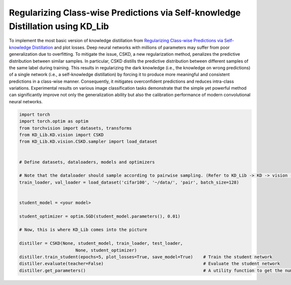 ======================
Regularizing Class-wise Predictions via Self-knowledge Distillation using KD_Lib
======================

To implement the most basic version of knowledge distillation from `Regularizing Class-wise Predictions via Self-knowledge Distillation <https://arxiv.org/abs/2003.13964>`_
and plot losses.
Deep neural networks with millions of parameters may suffer from poor generalization due to overfitting. To mitigate the issue, CSKD, a new regularization method, penalizes the predictive distribution between similar samples. In particular, CSKD distills the predictive distribution between different samples of the same label during training. This results in regularizing the dark knowledge (i.e., the knowledge on wrong predictions) of a single network (i.e., a self-knowledge distillation) by forcing it to produce more meaningful and consistent predictions in a class-wise manner. Consequently, it mitigates overconfident predictions
and reduces intra-class variations. Experimental results on various image classification tasks demonstrate that the simple yet powerful method can significantly improve not only the generalization ability but also the calibration performance of modern convolutional neural networks.

.. code-block:: python

    import torch
    import torch.optim as optim
    from torchvision import datasets, transforms
    from KD_Lib.KD.vision import CSKD
    from KD_Lib.KD.vision.CSKD.sampler import load_dataset


    # Define datasets, dataloaders, models and optimizers
    
    # Note that the dataloader should sample according to pairwise sampling. (Refer to KD_Lib -> KD -> vision -> CSKD -> sampler.py)
    train_loader, val_loader = load_dataset('cifar100', '~/data/', 'pair', batch_size=128)


    student_model = <your model>

    student_optimizer = optim.SGD(student_model.parameters(), 0.01)

    # Now, this is where KD_Lib comes into the picture

    distiller = CSKD(None, student_model, train_loader, test_loader, 
                          None, student_optimizer)  
    distiller.train_student(epochs=5, plot_losses=True, save_model=True)    # Train the student network
    distiller.evaluate(teacher=False)                                       # Evaluate the student network
    distiller.get_parameters()                                              # A utility function to get the number of parameters in the teacher and the student network 
